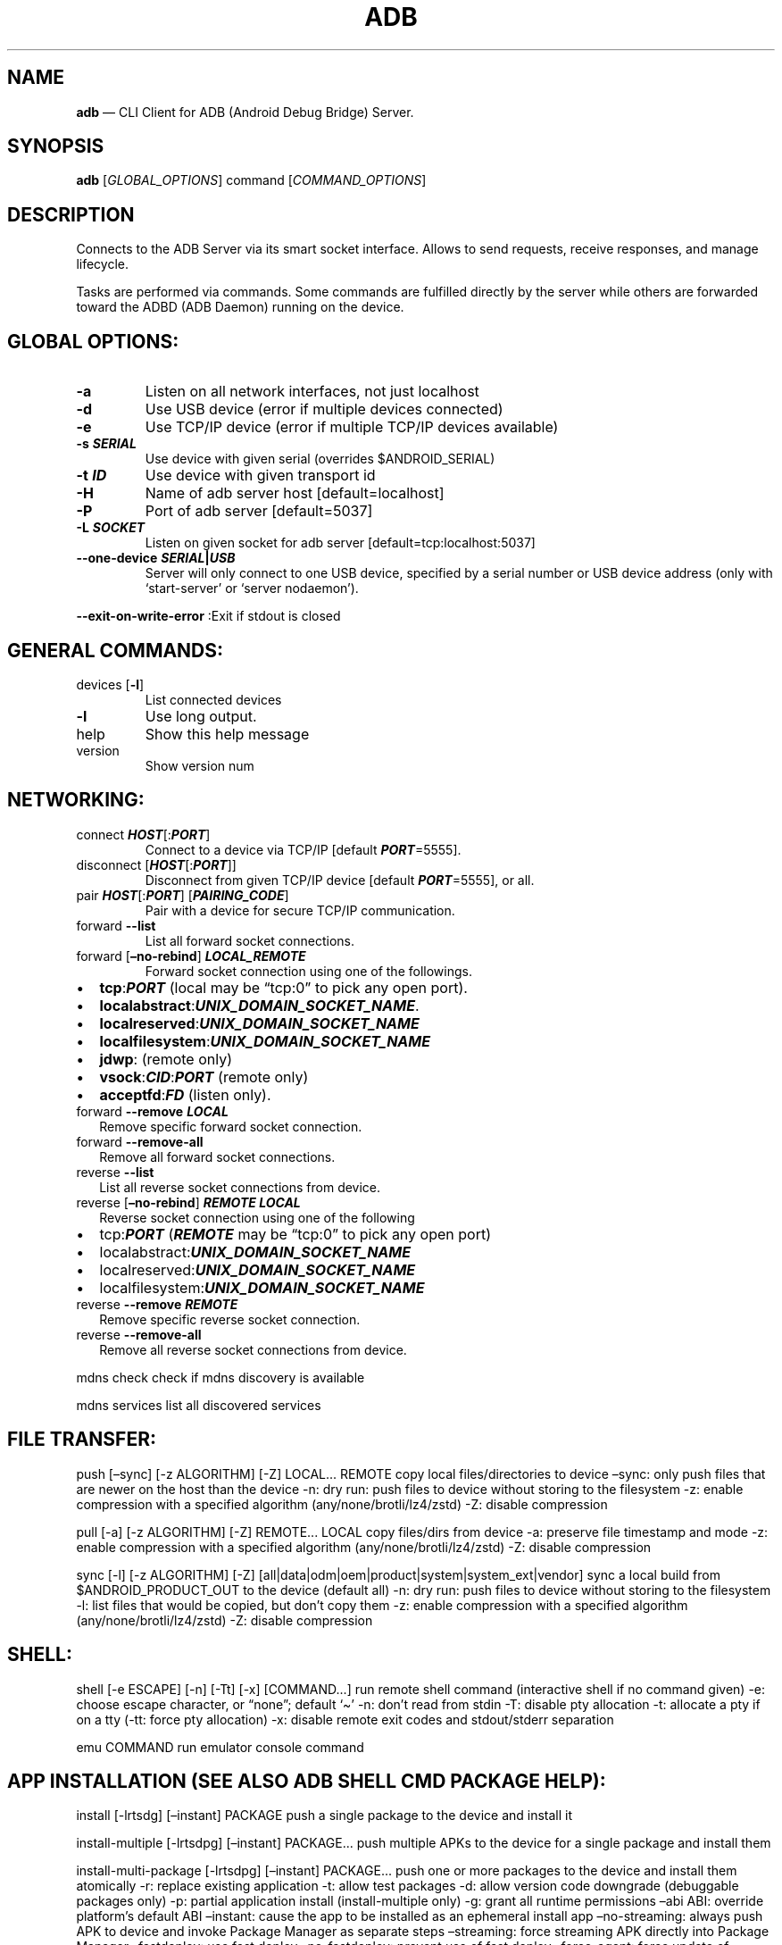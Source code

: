 .\" Automatically generated by Pandoc 2.9.2.1
.\"
.TH "ADB" "1" "" "MAN PAGE Version 1.0.41" ""
.hy
.SH NAME
.PP
\f[B]adb\f[R] \[em] CLI Client for ADB (Android Debug Bridge) Server.
.SH SYNOPSIS
.PP
\f[B]adb\f[R] [\f[I]GLOBAL_OPTIONS\f[R]] command [\f[I]COMMAND_OPTIONS\f[R]]
.SH DESCRIPTION
.PP
Connects to the ADB Server via its smart socket interface.
Allows to send requests, receive responses, and manage lifecycle.
.PP
Tasks are performed via commands.
Some commands are fulfilled directly by the server while others are forwarded toward the ADBD (ADB Daemon) running on the device.
.SH GLOBAL OPTIONS:
.TP
\f[B]-a\f[R]
Listen on all network interfaces, not just localhost
.TP
\f[B]-d\f[R]
Use USB device (error if multiple devices connected)
.TP
\f[B]-e\f[R]
Use TCP/IP device (error if multiple TCP/IP devices available)
.TP
\f[B]-s \f[BI]SERIAL\f[B]\f[R]
Use device with given serial (overrides $ANDROID_SERIAL)
.TP
\f[B]-t \f[BI]ID\f[B]\f[R]
Use device with given transport id
.TP
\f[B]-H\f[R]
Name of adb server host [default=localhost]
.TP
\f[B]-P\f[R]
Port of adb server [default=5037]
.TP
\f[B]-L \f[BI]SOCKET\f[B]\f[R]
Listen on given socket for adb server [default=tcp:localhost:5037]
.TP
\f[B]--one-device \f[BI]SERIAL\f[B]|\f[BI]USB\f[B]\f[R]
Server will only connect to one USB device, specified by a serial number or USB device address (only with `start-server' or `server nodaemon').
.PP
\f[B]--exit-on-write-error\f[R] :Exit if stdout is closed
.SH GENERAL COMMANDS:
.TP
devices [\f[B]-l\f[R]]
List connected devices
.TP
\f[B]-l\f[R]
Use long output.
.TP
help
Show this help message
.TP
version
Show version num
.SH NETWORKING:
.TP
connect \f[B]\f[BI]HOST\f[B]\f[R][:\f[B]\f[BI]PORT\f[B]\f[R]]
Connect to a device via TCP/IP [default \f[B]\f[BI]PORT\f[B]\f[R]=5555].
.TP
disconnect [\f[B]\f[BI]HOST\f[B]\f[R][:\f[B]\f[BI]PORT\f[B]\f[R]]]
Disconnect from given TCP/IP device [default \f[B]\f[BI]PORT\f[B]\f[R]=5555], or all.
.TP
pair \f[B]\f[BI]HOST\f[B]\f[R][:\f[B]\f[BI]PORT\f[B]\f[R]] [\f[B]\f[BI]PAIRING_CODE\f[B]\f[R]]
Pair with a device for secure TCP/IP communication.
.TP
forward \f[B]--list\f[R]
List all forward socket connections.
.TP
forward [\f[B]\[en]no-rebind\f[R]] \f[B]\f[BI]LOCAL_REMOTE\f[B]\f[R]
Forward socket connection using one of the followings.
.IP \[bu] 2
\f[B]tcp\f[R]:\f[B]\f[BI]PORT\f[B]\f[R] (local may be \[lq]tcp:0\[rq] to pick any open port).
.IP \[bu] 2
\f[B]localabstract\f[R]:\f[B]\f[BI]UNIX_DOMAIN_SOCKET_NAME\f[B]\f[R].
.IP \[bu] 2
\f[B]localreserved\f[R]:\f[B]\f[BI]UNIX_DOMAIN_SOCKET_NAME\f[B]\f[R]
.IP \[bu] 2
\f[B]localfilesystem\f[R]:\f[B]\f[BI]UNIX_DOMAIN_SOCKET_NAME\f[B]\f[R]
.IP \[bu] 2
\f[B]jdwp\f[R]: (remote only)
.IP \[bu] 2
\f[B]vsock\f[R]:\f[B]\f[BI]CID\f[B]\f[R]:\f[B]\f[BI]PORT\f[B]\f[R] (remote only)
.IP \[bu] 2
\f[B]acceptfd\f[R]:\f[B]\f[BI]FD\f[B]\f[R] (listen only).
.TP
forward \f[B]--remove\f[R] \f[B]\f[BI]LOCAL\f[B]\f[R]
Remove specific forward socket connection.
.TP
forward \f[B]--remove-all\f[R]
Remove all forward socket connections.
.TP
reverse \f[B]--list\f[R]
List all reverse socket connections from device.
.TP
reverse [\f[B]\[en]no-rebind\f[R]] \f[B]\f[BI]REMOTE\f[B]\f[R] \f[B]\f[BI]LOCAL\f[B]\f[R]
Reverse socket connection using one of the following
.IP \[bu] 2
tcp:\f[B]\f[BI]PORT\f[B]\f[R] (\f[B]\f[BI]REMOTE\f[B]\f[R] may be \[lq]tcp:0\[rq] to pick any open port)
.IP \[bu] 2
localabstract:\f[B]\f[BI]UNIX_DOMAIN_SOCKET_NAME\f[B]\f[R]
.IP \[bu] 2
localreserved:\f[B]\f[BI]UNIX_DOMAIN_SOCKET_NAME\f[B]\f[R]
.IP \[bu] 2
localfilesystem:\f[B]\f[BI]UNIX_DOMAIN_SOCKET_NAME\f[B]\f[R]
.TP
reverse \f[B]--remove\f[R] \f[B]\f[BI]REMOTE\f[B]\f[R]
Remove specific reverse socket connection.
.TP
reverse \f[B]--remove-all\f[R]
Remove all reverse socket connections from device.
.PP
mdns check check if mdns discovery is available
.PP
mdns services list all discovered services
.SH FILE TRANSFER:
.PP
push [\[en]sync] [-z ALGORITHM] [-Z] LOCAL\&... REMOTE copy local files/directories to device \[en]sync: only push files that are newer on the host than the device -n: dry run: push files to device without storing to the filesystem -z: enable compression with a specified algorithm (any/none/brotli/lz4/zstd) -Z: disable compression
.PP
pull [-a] [-z ALGORITHM] [-Z] REMOTE\&... LOCAL copy files/dirs from device -a: preserve file timestamp and mode -z: enable compression with a specified algorithm (any/none/brotli/lz4/zstd) -Z: disable compression
.PP
sync [-l] [-z ALGORITHM] [-Z] [all|data|odm|oem|product|system|system_ext|vendor] sync a local build from $ANDROID_PRODUCT_OUT to the device (default all) -n: dry run: push files to device without storing to the filesystem -l: list files that would be copied, but don\[cq]t copy them -z: enable compression with a specified algorithm (any/none/brotli/lz4/zstd) -Z: disable compression
.SH SHELL:
.PP
shell [-e ESCAPE] [-n] [-Tt] [-x] [COMMAND\&...] run remote shell command (interactive shell if no command given) -e: choose escape character, or \[lq]none\[rq]; default `\[ti]' -n: don\[cq]t read from stdin -T: disable pty allocation -t: allocate a pty if on a tty (-tt: force pty allocation) -x: disable remote exit codes and stdout/stderr separation
.PP
emu COMMAND run emulator console command
.SH APP INSTALLATION (SEE ALSO \f[C]ADB SHELL CMD PACKAGE HELP\f[R]):
.PP
install [-lrtsdg] [\[en]instant] PACKAGE push a single package to the device and install it
.PP
install-multiple [-lrtsdpg] [\[en]instant] PACKAGE\&... push multiple APKs to the device for a single package and install them
.PP
install-multi-package [-lrtsdpg] [\[en]instant] PACKAGE\&... push one or more packages to the device and install them atomically -r: replace existing application -t: allow test packages -d: allow version code downgrade (debuggable packages only) -p: partial application install (install-multiple only) -g: grant all runtime permissions \[en]abi ABI: override platform\[cq]s default ABI \[en]instant: cause the app to be installed as an ephemeral install app \[en]no-streaming: always push APK to device and invoke Package Manager as separate steps \[en]streaming: force streaming APK directly into Package Manager \[en]fastdeploy: use fast deploy \[en]no-fastdeploy: prevent use of fast deploy \[en]force-agent: force update of deployment agent when using fast deploy \[en]date-check-agent: update deployment agent when local version is newer and using fast deploy \[en]version-check-agent: update deployment agent when local version has different version code and using fast deploy \[en]local-agent: locate agent files from local source build (instead of SDK location) (See also \f[C]adb shell pm help\f[R] for more options.)
.PP
uninstall [-k] PACKAGE remove this app package from the device `-k': keep the data and cache directories
.SH DEBUGGING:
.PP
bugreport [PATH] write bugreport to given PATH [default=bugreport.zip]; if PATH is a directory, the bug report is saved in that directory.
devices that don\[cq]t support zipped bug reports output to stdout.
jdwp list pids of processes hosting a JDWP transport
.PP
logcat show device log (logcat \[en]help for more)
.SH SECURITY:
.PP
disable-verity disable dm-verity checking on userdebug builds
.PP
enable-verity re-enable dm-verity checking on userdebug builds
.PP
keygen FILE generate adb public/private key; private key stored in FILE,
.SH SCRIPTING:
.PP
wait-for[-TRANSPORT]-STATE\&... wait for device to be in a given state STATE: device, recovery, rescue, sideload, bootloader, or disconnect TRANSPORT: usb, local, or any [default=any]
.PP
get-state print offline | bootloader | device
.PP
get-serialno print
.PP
get-devpath print
.PP
remount [-R] remount partitions read-write.
if a reboot is required, -R will will automatically reboot the device.
.PP
reboot [bootloader|recovery|sideload|sideload-auto-reboot] reboot the device; defaults to booting system image but supports bootloader and recovery too.
sideload reboots into recovery and automatically starts sideload mode, sideload-auto-reboot is the same but reboots after sideloading.
.PP
sideload OTAPACKAGE sideload the given full OTA package
.PP
root restart adbd with root permissions
.PP
unroot restart adbd without root permissions
.PP
usb restart adbd listening on USB
.PP
tcpip PORT restart adbd listening on TCP on PORT
.SH INTERNAL DEBUGGING:
.TP
start-server
Ensure that there is a server running.
.TP
kill-server
Kill the server if it is running.
.TP
reconnect
Kick connection from host side to force reconnect.
.TP
reconnect device
Kick connection from device side to force reconnect.
.TP
reconnect offline
Reset offline/unauthorized devices to force reconnect.
.SH USB:
.PP
Only valid when running with libusb backend.
.TP
attach \f[I]SERIAL\f[R]
Attach a detached USB device.
.TP
detach \f[I]SERIAL\f[R]
Detach from a USB device to allow use by other processes.
.SH ENVIRONMENT VARIABLES
.PP
ADB_TRACE: Comma-separated list of debug info to log: all,adb,sockets,packets,rwx,usb,sync,sysdeps,transport,jdwp
.PP
ADB_VENDOR_KEYS: Colon-separated list of keys (files or directories)
.PP
ANDROID_SERIAL: Serial number to connect to (see -s)
.PP
ANDROID_LOG_TAGS: Tags to be used by logcat (see logcat \[en]help)
.PP
ADB_LOCAL_TRANSPORT_MAX_PORT: Max emulator scan port (default 5585, 16 emus)
.PP
ADB_MDNS_AUTO_CONNECT: Comma-separated list of mdns services to allow auto-connect (default adb-tls-connect)
.SH BUGS
.PP
See Issue Tracker: <https://issuetracker.google.com/components/192795>
.SH AUTHORS
.PP
See OWNERS file in ADB repo.
